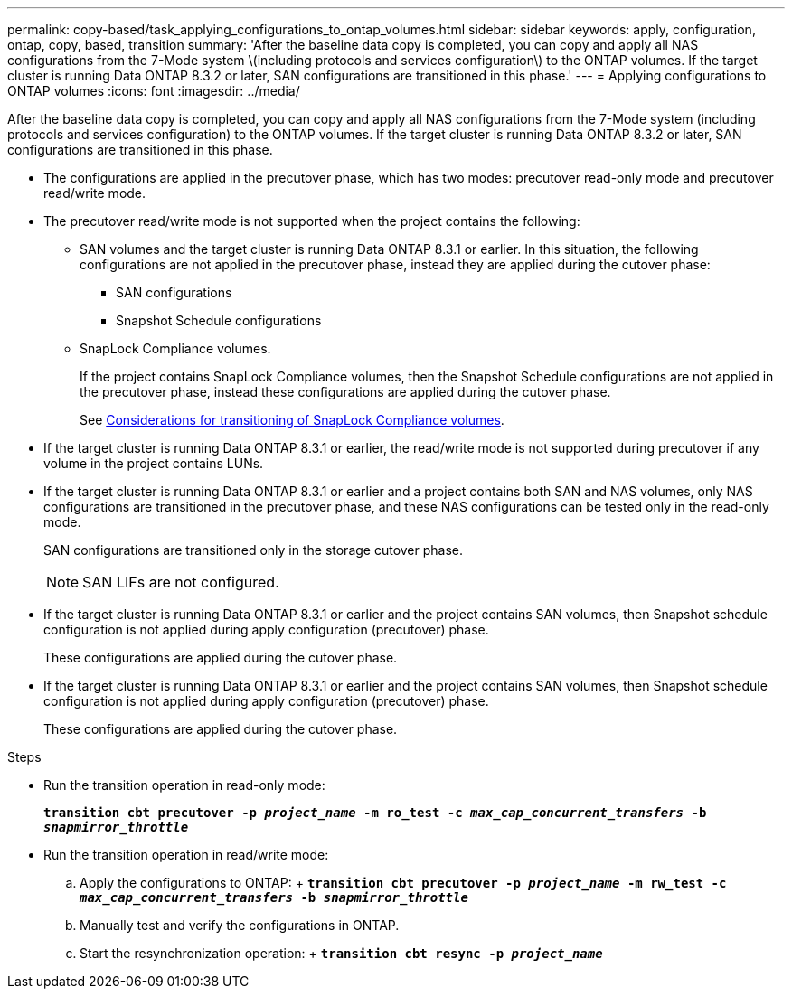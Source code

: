 ---
permalink: copy-based/task_applying_configurations_to_ontap_volumes.html
sidebar: sidebar
keywords: apply, configuration, ontap, copy, based, transition
summary: 'After the baseline data copy is completed, you can copy and apply all NAS configurations from the 7-Mode system \(including protocols and services configuration\) to the ONTAP volumes. If the target cluster is running Data ONTAP 8.3.2 or later, SAN configurations are transitioned in this phase.'
---
= Applying configurations to ONTAP volumes
:icons: font
:imagesdir: ../media/

[.lead]
After the baseline data copy is completed, you can copy and apply all NAS configurations from the 7-Mode system (including protocols and services configuration) to the ONTAP volumes. If the target cluster is running Data ONTAP 8.3.2 or later, SAN configurations are transitioned in this phase.

* The configurations are applied in the precutover phase, which has two modes: precutover read-only mode and precutover read/write mode.
* The precutover read/write mode is not supported when the project contains the following:
 ** SAN volumes and the target cluster is running Data ONTAP 8.3.1 or earlier. In this situation, the following configurations are not applied in the precutover phase, instead they are applied during the cutover phase:
  *** SAN configurations
  *** Snapshot Schedule configurations
 ** SnapLock Compliance volumes.
+
If the project contains SnapLock Compliance volumes, then the Snapshot Schedule configurations are not applied in the precutover phase, instead these configurations are applied during the cutover phase.
+
See xref:concept_considerations_for_transitioning_of_snaplock_compliance_volumes.adoc[Considerations for transitioning of SnapLock Compliance volumes].
* If the target cluster is running Data ONTAP 8.3.1 or earlier, the read/write mode is not supported during precutover if any volume in the project contains LUNs.
* If the target cluster is running Data ONTAP 8.3.1 or earlier and a project contains both SAN and NAS volumes, only NAS configurations are transitioned in the precutover phase, and these NAS configurations can be tested only in the read-only mode.
+
SAN configurations are transitioned only in the storage cutover phase.
+
NOTE: SAN LIFs are not configured.

* If the target cluster is running Data ONTAP 8.3.1 or earlier and the project contains SAN volumes, then Snapshot schedule configuration is not applied during apply configuration (precutover) phase.
+
These configurations are applied during the cutover phase.

* If the target cluster is running Data ONTAP 8.3.1 or earlier and the project contains SAN volumes, then Snapshot schedule configuration is not applied during apply configuration (precutover) phase.
+
These configurations are applied during the cutover phase.

.Steps
* Run the transition operation in read-only mode:
+
`*transition cbt precutover -p _project_name_ -m ro_test -c _max_cap_concurrent_transfers_ -b _snapmirror_throttle_*`
* Run the transition operation in read/write mode:
 .. Apply the configurations to ONTAP:
 +
 `*transition cbt precutover -p _project_name_ -m rw_test -c _max_cap_concurrent_transfers_ -b _snapmirror_throttle_*`
 .. Manually test and verify the configurations in ONTAP.
 .. Start the resynchronization operation:
 +
 `*transition cbt resync -p _project_name_*`
